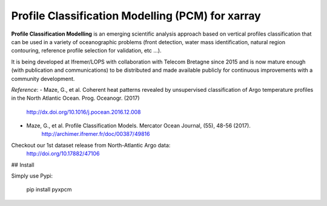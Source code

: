 Profile Classification Modelling (PCM) for xarray
=================================================

**Profile Classification Modelling** is an emerging scientific analysis approach based on vertical profiles classification that can be used in a variety of oceanographic problems (front detection, water mass identification, natural region contouring, reference profile selection for validation, etc ...).

It is being developed at Ifremer/LOPS with collaboration with Telecom Bretagne since 2015 and is now mature enough (with publication and communications) to be distributed and made available publicly for continuous improvements with a community development.

*Reference*: 
- Maze, G., et al. Coherent heat patterns revealed by unsupervised classification of Argo temperature profiles in the North Atlantic Ocean. Prog. Oceanogr. (2017)
    http://dx.doi.org/10.1016/j.pocean.2016.12.008
- Maze, G., et al. Profile Classification Models. Mercator Ocean Journal, (55), 48-56 (2017). 
    http://archimer.ifremer.fr/doc/00387/49816

Checkout our 1st dataset release from North-Atlantic Argo data: 
    http://doi.org/10.17882/47106

## Install

Simply use Pypi:

    pip install pyxpcm


